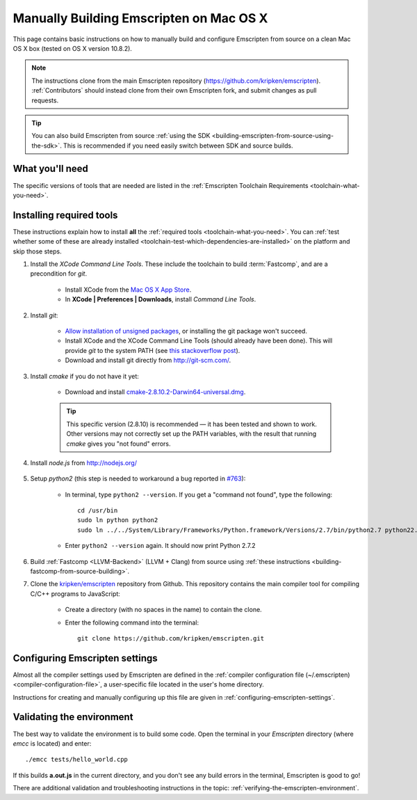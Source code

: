 .. _building-emscripten-on-mac-osx-from-source:

========================================
Manually Building Emscripten on Mac OS X
========================================

This page contains basic instructions on how to manually build and configure Emscripten from source on a clean Mac OS X box (tested on OS X version 10.8.2).

.. note:: The instructions clone from the main Emscripten repository (https://github.com/kripken/emscripten). :ref:`Contributors` should instead clone from their own Emscripten fork, and submit changes as pull requests.

.. tip:: You can also build Emscripten from source :ref:`using the SDK <building-emscripten-from-source-using-the-sdk>`. This is recommended if you need easily switch between SDK and source builds.

What you'll need
================

The specific versions of tools that are needed are listed in the :ref:`Emscripten Toolchain Requirements <toolchain-what-you-need>`.


Installing required tools
=========================

These instructions explain how to install **all** the :ref:`required tools <toolchain-what-you-need>`. You can :ref:`test whether some of these are already installed <toolchain-test-which-dependencies-are-installed>` on the platform and skip those steps.

#. Install the *XCode Command Line Tools*. These include the toolchain to build :term:`Fastcomp`, and are a precondition for *git*.

	-  Install XCode from the `Mac OS X App Store <http://superuser.com/questions/455214/where-is-svn-on-os-x-mountain-lion>`_.
	-  In **XCode | Preferences | Downloads**, install *Command Line Tools*.

#. Install *git*:

	- `Allow installation of unsigned packages <https://www.my-private-network.co.uk/knowledge-base/apple-related-questions/osx-unsigned-apps.html>`_, or installing the git package won't succeed.
	- Install XCode and the XCode Command Line Tools (should already have been done). This will provide *git* to the system PATH (see `this stackoverflow post <http://stackoverflow.com/questions/9329243/xcode-4-4-command-line-tools>`_).
	- Download and install git directly from http://git-scm.com/.	

#. Install *cmake* if you do not have it yet:

	-  Download and install `cmake-2.8.10.2-Darwin64-universal.dmg <http://www.cmake.org/cmake/resources/software.html>`_.
	
	.. tip:: This specific version (2.8.10) is recommended — it has been tested and shown to work. Other versions may not correctly set up the PATH variables, with the result that running *cmake* gives you "not found" errors.

	
#. Install *node.js* from http://nodejs.org/ 


	.. _getting-started-on-osx-install-python2:

#. Setup *python2* (this step is needed to workaround a bug reported in `#763 <https://github.com/kripken/emscripten/issues/763>`_):

	-  In terminal, type ``python2 --version``. If you get a "command not found", type the following: ::
	
		cd /usr/bin
		sudo ln python python2
		sudo ln ../../System/Library/Frameworks/Python.framework/Versions/2.7/bin/python2.7 python22.7
		
	-  Enter ``python2 --version`` again. It should now print Python 2.7.2

#. Build :ref:`Fastcomp <LLVM-Backend>` (LLVM + Clang) from source using :ref:`these instructions <building-fastcomp-from-source-building>`. 
	
#. Clone the `kripken/emscripten <https://github.com/kripken/emscripten>`_ repository from Github. This repository contains the main compiler tool for compiling C/C++ programs to JavaScript:

	-  Create a directory (with no spaces in the name) to contain the clone. 
	-  Enter the following command into the terminal: ::
	
		git clone https://github.com/kripken/emscripten.git
	
	


Configuring Emscripten settings
===============================

Almost all the compiler settings used by Emscripten are defined in the :ref:`compiler configuration file (~/.emscripten) <compiler-configuration-file>`, a user-specific file located in the user's home directory.

Instructions for creating and manually configuring up this file are given in :ref:`configuring-emscripten-settings`. 
   

Validating the environment
===============================

The best way to validate the environment is to build some code. Open the terminal in your *Emscripten* directory (where *emcc* is located) and enter: ::

	./emcc tests/hello_world.cpp

If this builds **a.out.js** in the current directory, and you don't see any build errors in the terminal, Emscripten is good to go! 

There are additional validation and troubleshooting instructions in the topic: :ref:`verifying-the-emscripten-environment`.





